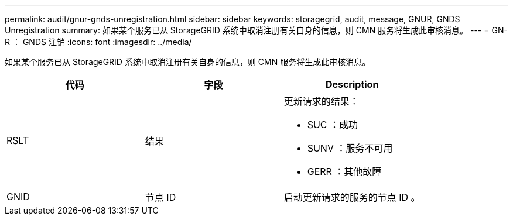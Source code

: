 ---
permalink: audit/gnur-gnds-unregistration.html 
sidebar: sidebar 
keywords: storagegrid, audit, message, GNUR, GNDS Unregistration 
summary: 如果某个服务已从 StorageGRID 系统中取消注册有关自身的信息，则 CMN 服务将生成此审核消息。 
---
= GN-R ： GNDS 注销
:icons: font
:imagesdir: ../media/


[role="lead"]
如果某个服务已从 StorageGRID 系统中取消注册有关自身的信息，则 CMN 服务将生成此审核消息。

|===
| 代码 | 字段 | Description 


 a| 
RSLT
 a| 
结果
 a| 
更新请求的结果：

* SUC ：成功
* SUNV ：服务不可用
* GERR ：其他故障




 a| 
GNID
 a| 
节点 ID
 a| 
启动更新请求的服务的节点 ID 。

|===